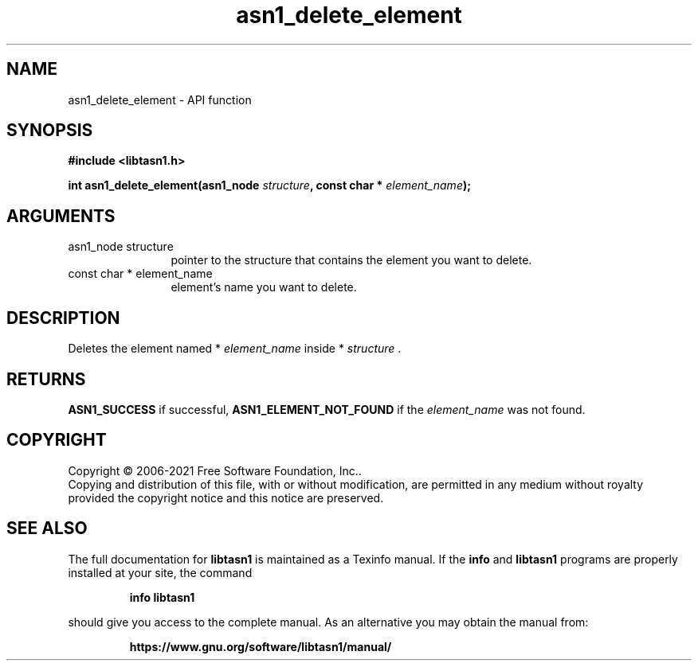 .\" DO NOT MODIFY THIS FILE!  It was generated by gdoc.
.TH "asn1_delete_element" 3 "4.18.0" "libtasn1" "libtasn1"
.SH NAME
asn1_delete_element \- API function
.SH SYNOPSIS
.B #include <libtasn1.h>
.sp
.BI "int asn1_delete_element(asn1_node " structure ", const char * " element_name ");"
.SH ARGUMENTS
.IP "asn1_node structure" 12
pointer to the structure that contains the element you
want to delete.
.IP "const char * element_name" 12
element's name you want to delete.
.SH "DESCRIPTION"
Deletes the element named * \fIelement_name\fP inside * \fIstructure\fP .
.SH "RETURNS"
\fBASN1_SUCCESS\fP if successful, \fBASN1_ELEMENT_NOT_FOUND\fP if
the  \fIelement_name\fP was not found.
.SH COPYRIGHT
Copyright \(co 2006-2021 Free Software Foundation, Inc..
.br
Copying and distribution of this file, with or without modification,
are permitted in any medium without royalty provided the copyright
notice and this notice are preserved.
.SH "SEE ALSO"
The full documentation for
.B libtasn1
is maintained as a Texinfo manual.  If the
.B info
and
.B libtasn1
programs are properly installed at your site, the command
.IP
.B info libtasn1
.PP
should give you access to the complete manual.
As an alternative you may obtain the manual from:
.IP
.B https://www.gnu.org/software/libtasn1/manual/
.PP

